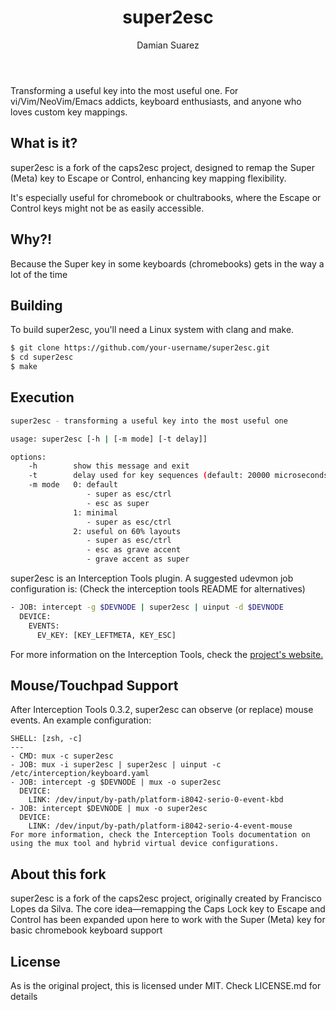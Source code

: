 #+title: super2esc
#+author: Damian Suarez

Transforming a useful key into the most useful one.
For vi/Vim/NeoVim/Emacs addicts, keyboard enthusiasts, and anyone who loves custom key mappings.

** What is it?
super2esc is a fork of the caps2esc project, designed to remap the Super (Meta) key to Escape or Control,
enhancing key mapping flexibility.

It's especially useful for chromebook or chultrabooks,
where the Escape or Control keys might not be as easily accessible.

** Why?!
Because the Super key in some keyboards (chromebooks) gets in the way a lot of the time

** Building
To build super2esc, you'll need a Linux system with clang and make.

#+begin_src bash
$ git clone https://github.com/your-username/super2esc.git
$ cd super2esc
$ make
#+end_Src

** Execution
#+begin_src bash
super2esc - transforming a useful key into the most useful one

usage: super2esc [-h | [-m mode] [-t delay]]

options:
    -h        show this message and exit
    -t        delay used for key sequences (default: 20000 microseconds)
    -m mode   0: default
                 - super as esc/ctrl
                 - esc as super
              1: minimal
                 - super as esc/ctrl
              2: useful on 60% layouts
                 - super as esc/ctrl
                 - esc as grave accent
                 - grave accent as super
#+end_Src

super2esc is an Interception Tools plugin. A suggested udevmon job configuration is:
(Check the interception tools README for alternatives)

#+begin_src bash
- JOB: intercept -g $DEVNODE | super2esc | uinput -d $DEVNODE
  DEVICE:
    EVENTS:
      EV_KEY: [KEY_LEFTMETA, KEY_ESC]
#+end_src

For more information on the Interception Tools, check the [[https://gitlab.com/interception/linux/tools][project's website.]]

** Mouse/Touchpad Support
After Interception Tools 0.3.2, super2esc can observe (or replace) mouse events. An example configuration:
#+begin_src
SHELL: [zsh, -c]
---
- CMD: mux -c super2esc
- JOB: mux -i super2esc | super2esc | uinput -c /etc/interception/keyboard.yaml
- JOB: intercept -g $DEVNODE | mux -o super2esc
  DEVICE:
    LINK: /dev/input/by-path/platform-i8042-serio-0-event-kbd
- JOB: intercept $DEVNODE | mux -o super2esc
  DEVICE:
    LINK: /dev/input/by-path/platform-i8042-serio-4-event-mouse
For more information, check the Interception Tools documentation on using the mux tool and hybrid virtual device configurations.
#+end_src

** About this fork
super2esc is a fork of the caps2esc project, originally created by Francisco Lopes da Silva.
The core idea—remapping the Caps Lock key to Escape and Control
has been expanded upon here to work with the Super (Meta)
key for basic chromebook keyboard support

** License
As is the original project, this is licensed under MIT. Check LICENSE.md for details
